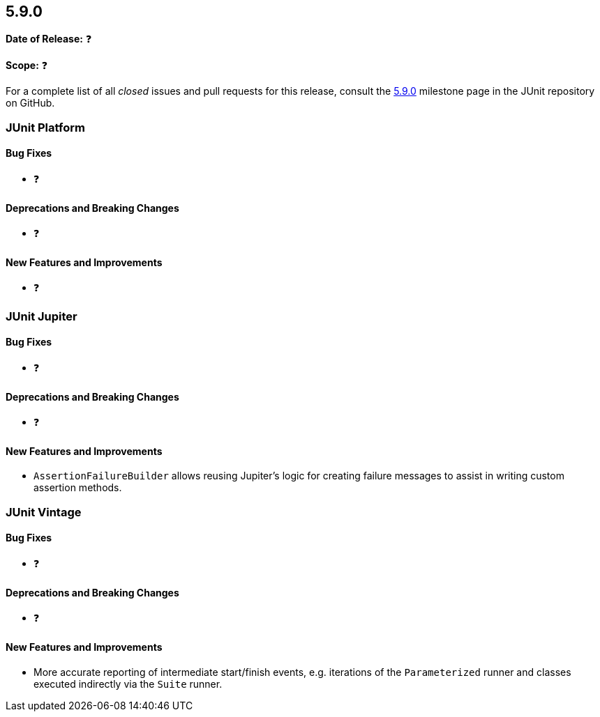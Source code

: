 [[release-notes-5.9.0]]
== 5.9.0

*Date of Release:* ❓

*Scope:* ❓

For a complete list of all _closed_ issues and pull requests for this release, consult the
link:{junit5-repo}+/milestone/62?closed=1+[5.9.0] milestone page in the JUnit repository on
GitHub.


[[release-notes-5.9.0-junit-platform]]
=== JUnit Platform

==== Bug Fixes

* ❓

==== Deprecations and Breaking Changes

* ❓

==== New Features and Improvements

* ❓


[[release-notes-5.9.0-junit-jupiter]]
=== JUnit Jupiter

==== Bug Fixes

* ❓

==== Deprecations and Breaking Changes

* ❓

==== New Features and Improvements

* `AssertionFailureBuilder` allows reusing Jupiter's logic for creating failure messages
  to assist in writing custom assertion methods.


[[release-notes-5.9.0-junit-vintage]]
=== JUnit Vintage

==== Bug Fixes

* ❓

==== Deprecations and Breaking Changes

* ❓

==== New Features and Improvements

* More accurate reporting of intermediate start/finish events, e.g. iterations of the
  `Parameterized` runner and classes executed indirectly via the `Suite` runner.
